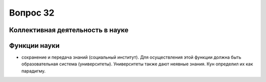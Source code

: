 =========
Вопрос 32
=========

Коллективная деятельность в науке
=================================

Функции науки
=============

- сохранение и передача знаний (социальный институт). Для осуществления этой
  функции должна быть образовательная система (университеты). Университеты также
  дают неявные знания. Кун определил их как парадигму.
